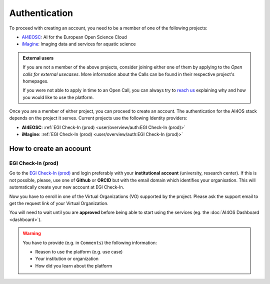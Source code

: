 Authentication
==============

To proceed with creating an account, you need to be a member of one of the following
projects:

* `AI4EOSC <https://ai4eosc.eu/>`__: AI for the European Open Science Cloud
* `iMagine <https://imagine-ai.eu/>`__: Imaging data and services for aquatic science

.. admonition:: External users
   :class: info

   If you are not a member of the above projects, consider joining either one of them
   by applying to the *Open calls for external usecases*.
   More information about the Calls can be found in their respective project's homepages.

   If you were not able to apply in time to an Open Call, you can always try to `reach us <https://ai4eosc.eu/contact/>`__
   explaining why and how you would like to use the platform.

Once you are a member of either project, you can proceed to create an account.
The authentication for the AI4OS stack depends on the project it serves.
Current projects use the following Identity providers:

* **AI4EOSC**: :ref:`EGI Check-In (prod)  <user/overview/auth:EGI Check-In (prod)>`
* **iMagine**: :ref:`EGI Check-In (prod)  <user/overview/auth:EGI Check-In (prod)>`


How to create an account
------------------------

EGI Check-In (prod)
^^^^^^^^^^^^^^^^^^^

Go to the `EGI Check-In (prod) <https://aai.egi.eu/>`__ and login preferably with your
**institutional account** (university, research center).
If this is not possible, please, use one of **Github** or **ORCID** but with the email
domain which identifies your organisation.
This will automatically create your new account at EGI Check-In.

Now you have to enroll in one of the Virtual Organizations (VO) supported by the project.
Please ask the support email to get the request link of your Virtual Organization.

You will need to wait until you are **approved** before being able to start using the
services (eg. the :doc:`AI4OS Dashboard <dashboard>`).

.. warning::
    You have to provide (e.g. in ``Comments``) the following information:

    * Reason to use the platform (e.g. use case)
    * Your institution or organization
    * How did you learn about the platform
